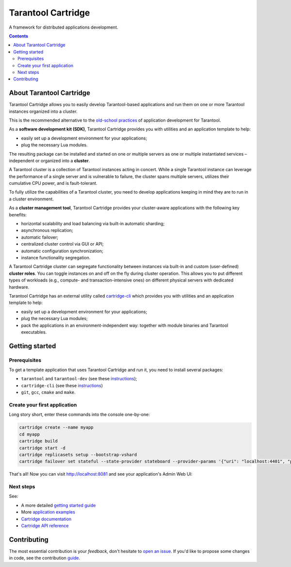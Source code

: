 .. _cartridge_readme:

================================================================================
Tarantool Cartridge
================================================================================

A framework for distributed applications development.

.. raw:: html

  <div class="website-hidden">
    <a href="https://github.com/tarantool/cartridge/actions?query=workflow%3A%22Backend+Test%22">
      <img src="https://github.com/tarantool/cartridge/workflows/Backend%20Test/badge.svg">
    </a>
    <a href="https://github.com/tarantool/cartridge/actions?query=workflow%3A%22Frontend+Test%22">
      <img src="https://github.com/tarantool/cartridge/workflows/Frontend%20Test/badge.svg">
    </a>
    <br/>
    <a href="https://t.me/tarantool">
      <img src="https://img.shields.io/badge/telegram%20(EN)-tarantool-blue?logo=telegram&style=social">
    </a>
    <br/>
    <a href="https://t.me/tarantoolru">
      <img src="https://img.shields.io/badge/telegram%20(RU)-tarantoolru-blue?logo=telegram&style=social">
    </a>
  </div>

.. raw:: html

  <p align="center">
    <img
      src="https://github.com/tarantool/cartridge/raw/master/cartridge.png"
      height="400px"
    >
  </p>

.. contents::

--------------------------------------------------------------------------------
About Tarantool Cartridge
--------------------------------------------------------------------------------

Tarantool Cartridge allows you to easily develop Tarantool-based applications
and run them on one or more Tarantool instances organized into a cluster.

This is the recommended alternative to the
`old-school practices <https://www.tarantool.io/en/doc/latest/book/app_server/>`_
of application development for Tarantool.

As a **software development kit (SDK)**, Tarantool Cartridge provides you with
utilities and an application template to help:

* easily set up a development environment for your applications;
* plug the necessary Lua modules.

The resulting package can be installed and started on one or multiple servers
as one or multiple instantiated services |--| independent or organized into a
**cluster**.

A Tarantool cluster is a collection of Tarantool instances acting in concert.
While a single Tarantool instance can leverage the performance of a single server
and is vulnerable to failure, the cluster spans multiple servers, utilizes their
cumulative CPU power, and is fault-tolerant.

To fully utilize the capabilities of a Tarantool cluster, you need to
develop applications keeping in mind they are to run in a cluster environment.

As a **cluster management tool**, Tarantool Cartridge provides your cluster-aware
applications with the following key benefits:

* horizontal scalability and load balancing via built-in automatic sharding;
* asynchronous replication;
* automatic failover;
* centralized cluster control via GUI or API;
* automatic configuration synchronization;
* instance functionality segregation.

A Tarantool Cartridge cluster can segregate functionality between instances via
built-in and custom (user-defined) **cluster roles**. You can toggle instances
on and off on the fly during cluster operation. This allows you to put
different types of workloads (e.g., compute- and transaction-intensive ones) on
different physical servers with dedicated hardware.

Tarantool Cartridge has an external utility called
`cartridge-cli <https://github.com/tarantool/cartridge-cli>`_ which
provides you with utilities and an application template to help:

* easily set up a development environment for your applications;
* plug the necessary Lua modules;
* pack the applications in an environment-independent way: together with
  module binaries and Tarantool executables.

--------------------------------------------------------------------------------
Getting started
--------------------------------------------------------------------------------

~~~~~~~~~~~~~~~~~~~~~~~~~~~~~~~~~~~~~~~~~~~~~~~~~~~~~~~~~~~~~~~~~~~~~~~~~~~~~~~~
Prerequisites
~~~~~~~~~~~~~~~~~~~~~~~~~~~~~~~~~~~~~~~~~~~~~~~~~~~~~~~~~~~~~~~~~~~~~~~~~~~~~~~~

To get a template application that uses Tarantool Cartridge and run it,
you need to install several packages:

* ``tarantool`` and ``tarantool-dev``
  (see these `instructions <https://www.tarantool.io/en/download/>`__);
* ``cartridge-cli``
  (see these `instructions <https://github.com/tarantool/cartridge-cli#installation>`__)
* ``git``, ``gcc``, ``cmake`` and ``make``.

~~~~~~~~~~~~~~~~~~~~~~~~~~~~~~~~~~~~~~~~~~~~~~~~~~~~~~~~~~~~~~~~~~~~~~~~~~~~~~~~
Create your first application
~~~~~~~~~~~~~~~~~~~~~~~~~~~~~~~~~~~~~~~~~~~~~~~~~~~~~~~~~~~~~~~~~~~~~~~~~~~~~~~~

Long story short, enter these commands into the console one-by-one:

.. code-block:: bash

    cartridge create --name myapp
    cd myapp
    cartridge build
    cartridge start -d
    cartridge replicasets setup --bootstrap-vshard
    cartridge failover set stateful --state-provider stateboard --provider-params '{"uri": "localhost:4401", "password": "passwd"}'


That's all! Now you can visit http://localhost:8081 and see your application's
Admin Web UI:

.. image:: rst/images/full-cluster.png
   :align: center

~~~~~~~~~~~~~~~~~~~~~~~~~~~~~~~~~~~~~~~~~~~~~~~~~~~~~~~~~~~~~~~~~~~~~~~~~~~~~~~~
Next steps
~~~~~~~~~~~~~~~~~~~~~~~~~~~~~~~~~~~~~~~~~~~~~~~~~~~~~~~~~~~~~~~~~~~~~~~~~~~~~~~~

See:

* A more detailed
  `getting started guide <https://www.tarantool.io/en/doc/latest/getting_started/getting_started_cartridge/>`_
* More
  `application examples <https://github.com/tarantool/examples>`_
* `Cartridge documentation <https://www.tarantool.io/en/doc/latest/book/cartridge/>`_
* `Cartridge API reference <https://www.tarantool.io/en/doc/latest/book/cartridge/cartridge_api/>`_

--------------------------------------------------------------------------------
Contributing
--------------------------------------------------------------------------------

The most essential contribution is your *feedback*, don't hesitate to
`open an issue <https://github.com/tarantool/cartridge/issues/new>`_.
If you'd like to propose some changes in code, see the contribution
`guide <https://github.com/tarantool/cartridge/blob/master/CONTRIBUTING.rst>`_.

.. |--| unicode:: U+2013   .. en dash
.. |---| unicode:: U+2014  .. em dash, trimming surrounding whitespace
   :trim:
